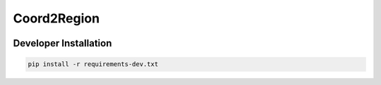 Coord2Region
============

.. after-init-label

.. image:: https://img.shields.io/codecov/c/github/BabaSanfour/Coord2Region
   :target: https://app.codecov.io/gh/BabaSanfour/Coord2Region
   :alt: Codecov

.. image:: https://img.shields.io/github/actions/workflow/status/BabaSanfour/Coord2Region/python-tests.yml?branch=main&label=tests
   :target: https://github.com/BabaSanfour/Coord2Region/actions?query=workflow%3Apython-tests
   :alt: Tests

Developer Installation
----------------------

.. code-block:: bash

   pip install -r requirements-dev.txt

